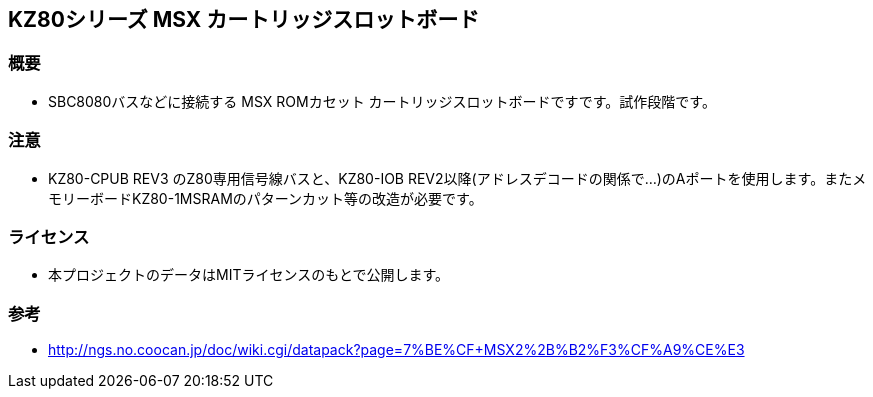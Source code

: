 == KZ80シリーズ MSX カートリッジスロットボード

=== 概要
* SBC8080バスなどに接続する MSX ROMカセット カートリッジスロットボードですです。試作段階です。

=== 注意
* KZ80-CPUB REV3 のZ80専用信号線バスと、KZ80-IOB REV2以降(アドレスデコードの関係で...)のAポートを使用します。またメモリーボードKZ80-1MSRAMのパターンカット等の改造が必要です。

=== ライセンス
* 本プロジェクトのデータはMITライセンスのもとで公開します。

=== 参考
* http://ngs.no.coocan.jp/doc/wiki.cgi/datapack?page=7%BE%CF+MSX2%2B%B2%F3%CF%A9%CE%E3
